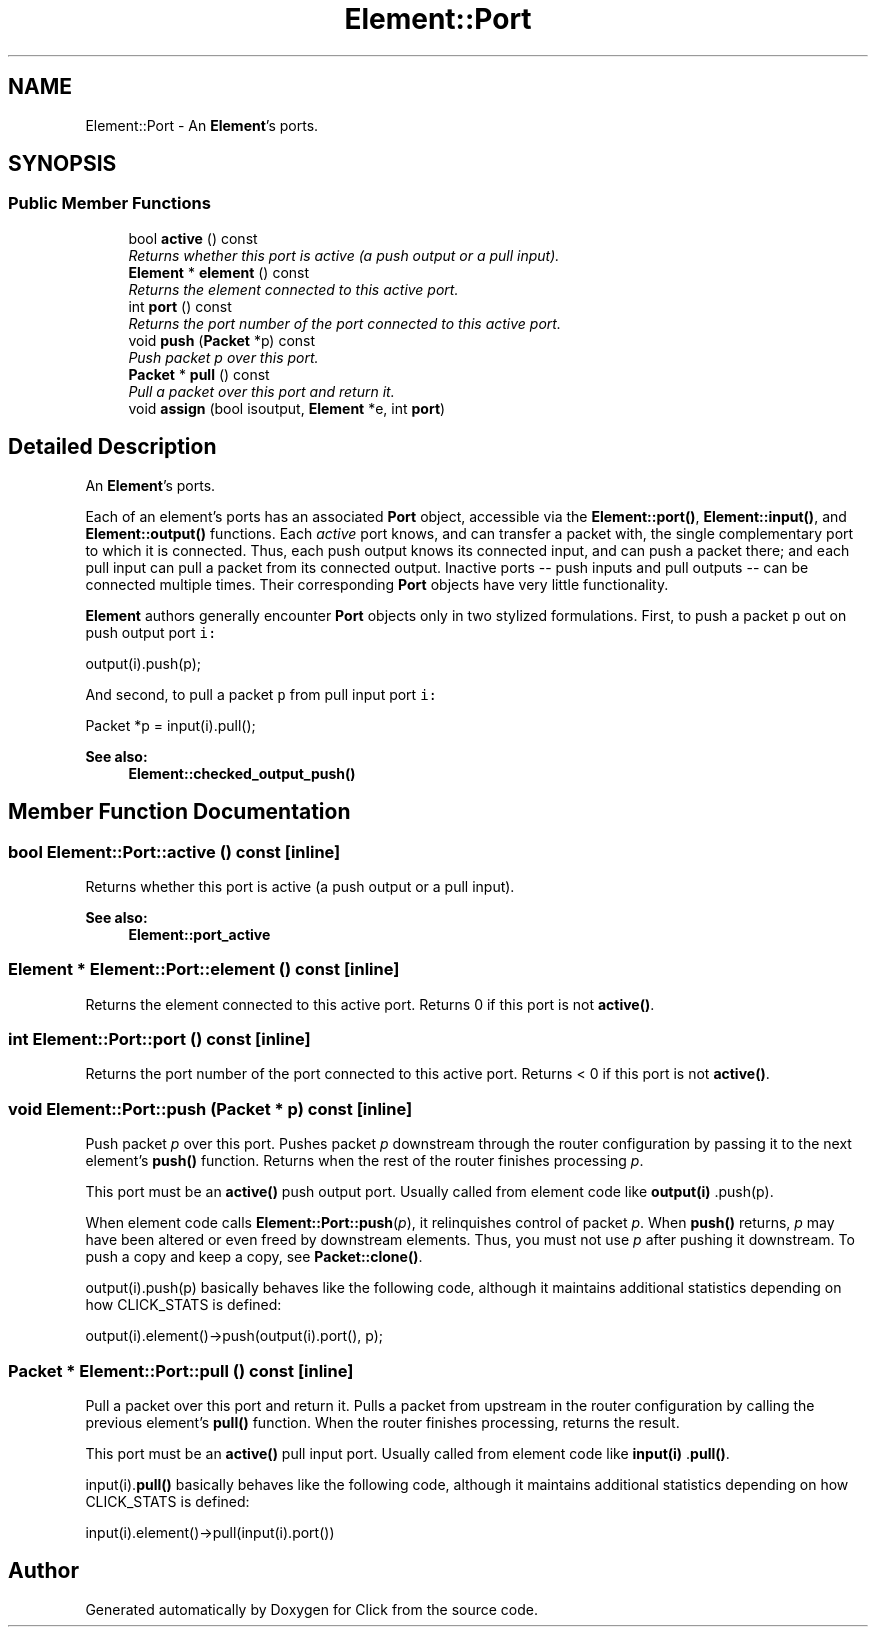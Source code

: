 .TH "Element::Port" 3 "Thu Oct 12 2017" "Click" \" -*- nroff -*-
.ad l
.nh
.SH NAME
Element::Port \- An \fBElement\fP's ports\&.  

.SH SYNOPSIS
.br
.PP
.SS "Public Member Functions"

.in +1c
.ti -1c
.RI "bool \fBactive\fP () const "
.br
.RI "\fIReturns whether this port is active (a push output or a pull input)\&. \fP"
.ti -1c
.RI "\fBElement\fP * \fBelement\fP () const "
.br
.RI "\fIReturns the element connected to this active port\&. \fP"
.ti -1c
.RI "int \fBport\fP () const "
.br
.RI "\fIReturns the port number of the port connected to this active port\&. \fP"
.ti -1c
.RI "void \fBpush\fP (\fBPacket\fP *p) const "
.br
.RI "\fIPush packet \fIp\fP over this port\&. \fP"
.ti -1c
.RI "\fBPacket\fP * \fBpull\fP () const "
.br
.RI "\fIPull a packet over this port and return it\&. \fP"
.ti -1c
.RI "void \fBassign\fP (bool isoutput, \fBElement\fP *e, int \fBport\fP)"
.br
.in -1c
.SH "Detailed Description"
.PP 
An \fBElement\fP's ports\&. 

Each of an element's ports has an associated \fBPort\fP object, accessible via the \fBElement::port()\fP, \fBElement::input()\fP, and \fBElement::output()\fP functions\&. Each \fIactive\fP port knows, and can transfer a packet with, the single complementary port to which it is connected\&. Thus, each push output knows its connected input, and can push a packet there; and each pull input can pull a packet from its connected output\&. Inactive ports -- push inputs and pull outputs -- can be connected multiple times\&. Their corresponding \fBPort\fP objects have very little functionality\&.
.PP
\fBElement\fP authors generally encounter \fBPort\fP objects only in two stylized formulations\&. First, to push a packet \fCp\fP out on push output port \fCi:\fP 
.PP
.PP
.nf
output(i)\&.push(p);
.fi
.PP
.PP
And second, to pull a packet \fCp\fP from pull input port \fCi:\fP 
.PP
.PP
.nf
Packet *p = input(i)\&.pull();
.fi
.PP
.PP
\fBSee also:\fP
.RS 4
\fBElement::checked_output_push()\fP 
.RE
.PP

.SH "Member Function Documentation"
.PP 
.SS "bool Element::Port::active () const\fC [inline]\fP"

.PP
Returns whether this port is active (a push output or a pull input)\&. 
.PP
\fBSee also:\fP
.RS 4
\fBElement::port_active\fP 
.RE
.PP

.SS "\fBElement\fP * Element::Port::element () const\fC [inline]\fP"

.PP
Returns the element connected to this active port\&. Returns 0 if this port is not \fBactive()\fP\&. 
.SS "int Element::Port::port () const\fC [inline]\fP"

.PP
Returns the port number of the port connected to this active port\&. Returns < 0 if this port is not \fBactive()\fP\&. 
.SS "void Element::Port::push (\fBPacket\fP * p) const\fC [inline]\fP"

.PP
Push packet \fIp\fP over this port\&. Pushes packet \fIp\fP downstream through the router configuration by passing it to the next element's \fBpush() \fP function\&. Returns when the rest of the router finishes processing \fIp\fP\&.
.PP
This port must be an \fBactive()\fP push output port\&. Usually called from element code like \fBoutput(i) \fP \&.push(p)\&.
.PP
When element code calls \fBElement::Port::push\fP(\fIp\fP), it relinquishes control of packet \fIp\fP\&. When \fBpush()\fP returns, \fIp\fP may have been altered or even freed by downstream elements\&. Thus, you must not use \fIp\fP after pushing it downstream\&. To push a copy and keep a copy, see \fBPacket::clone()\fP\&.
.PP
output(i)\&.push(p) basically behaves like the following code, although it maintains additional statistics depending on how CLICK_STATS is defined:
.PP
.PP
.nf
output(i)\&.element()->push(output(i)\&.port(), p);
.fi
.PP
 
.SS "\fBPacket\fP * Element::Port::pull () const\fC [inline]\fP"

.PP
Pull a packet over this port and return it\&. Pulls a packet from upstream in the router configuration by calling the previous element's \fBpull() \fP function\&. When the router finishes processing, returns the result\&.
.PP
This port must be an \fBactive()\fP pull input port\&. Usually called from element code like \fBinput(i) \fP \&.\fBpull()\fP\&.
.PP
input(i)\&.\fBpull()\fP basically behaves like the following code, although it maintains additional statistics depending on how CLICK_STATS is defined:
.PP
.PP
.nf
input(i)\&.element()->pull(input(i)\&.port())
.fi
.PP
 

.SH "Author"
.PP 
Generated automatically by Doxygen for Click from the source code\&.
